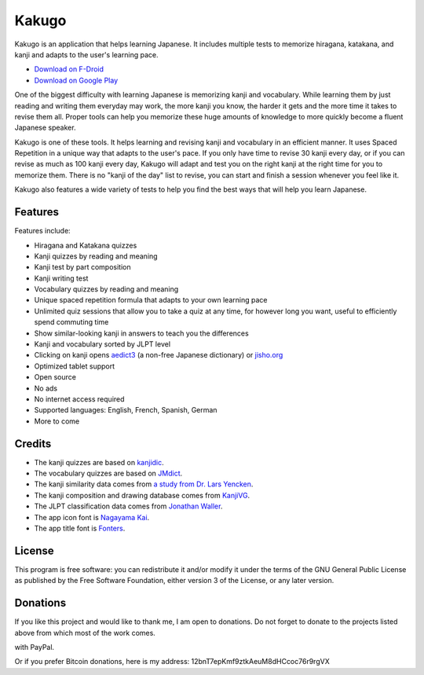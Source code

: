 ======
Kakugo
======

Kakugo is an application that helps learning Japanese. It includes multiple tests to memorize hiragana, katakana, and kanji and adapts to the user's learning pace.

- `Download on F-Droid <https://f-droid.org/packages/org.kaqui/>`_
- `Download on Google Play <https://play.google.com/store/apps/details?id=org.kaqui>`_

One of the biggest difficulty with learning Japanese is memorizing kanji and vocabulary. While learning them by just reading and writing them everyday may work, the more kanji you know, the harder it gets and the more time it takes to revise them all. Proper tools can help you memorize these huge amounts of knowledge to more quickly become a fluent Japanese speaker.

Kakugo is one of these tools. It helps learning and revising kanji and vocabulary in an efficient manner. It uses Spaced Repetition in a unique way that adapts to the user's pace. If you only have time to revise 30 kanji every day, or if you can revise as much as 100 kanji every day, Kakugo will adapt and test you on the right kanji at the right time for you to memorize them. There is no "kanji of the day" list to revise, you can start and finish a session whenever you feel like it.

Kakugo also features a wide variety of tests to help you find the best ways that will help you learn Japanese.

Features
========

Features include:

- Hiragana and Katakana quizzes
- Kanji quizzes by reading and meaning
- Kanji test by part composition
- Kanji writing test
- Vocabulary quizzes by reading and meaning
- Unique spaced repetition formula that adapts to your own learning pace
- Unlimited quiz sessions that allow you to take a quiz at any time, for however long you want, useful to efficiently spend commuting time
- Show similar-looking kanji in answers to teach you the differences
- Kanji and vocabulary sorted by JLPT level
- Clicking on kanji opens `aedict3 <https://play.google.com/store/apps/details?id=sk.baka.aedict3>`_ (a non-free Japanese dictionary) or `jisho.org <https://jisho.org>`_
- Optimized tablet support
- Open source
- No ads
- No internet access required
- Supported languages: English, French, Spanish, German
- More to come

Credits
=======

- The kanji quizzes are based on `kanjidic <http://www.edrdg.org/kanjidic/kanjidic.html>`_.
- The vocabulary quizzes are based on `JMdict <http://www.edrdg.org/jmdict/j_jmdict.html>`_.
- The kanji similarity data comes from `a study from Dr. Lars Yencken <http://lars.yencken.org/datasets/phd/>`_.
- The kanji composition and drawing database comes from `KanjiVG <https://kanjivg.tagaini.net/>`_.
- The JLPT classification data comes from `Jonathan Waller <https://www.tanos.co.uk/jlpt/>`_.
- The app icon font is `Nagayama Kai <https://www.freejapanesefont.com/nagayama-kai-calligraphy-font-download/>`_.
- The app title font is `Fonters <https://www.dafont.com/fonters.font>`_.

License
=======

This program is free software: you can redistribute it and/or modify it under the terms of the GNU General Public License as published by the Free Software Foundation, either version 3 of the License, or any later version.

Donations
=========

If you like this project and would like to thank me, I am open to donations. Do
not forget to donate to the projects listed above from which most of the work
comes.

|Donate|_ with PayPal.

Or if you prefer Bitcoin donations, here is my address: 12bnT7epKmf9ztkAeuM8dHCcoc76r9rgVX

.. |Donate| image:: https://www.paypalobjects.com/en_US/i/btn/btn_donate_LG.gif
.. _Donate: https://www.paypal.com/cgi-bin/webscr?cmd=_donations&business=MACMBD35R2BB6&currency_code=EUR
